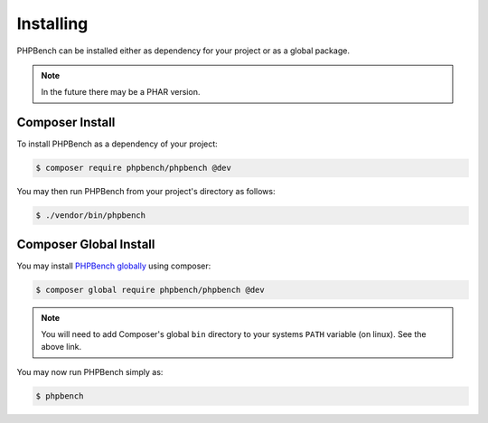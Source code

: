 Installing
==========

PHPBench can be installed either as dependency for your project or as a global
package.

.. note::

    In the future there may be a PHAR version.

Composer Install
----------------

To install PHPBench as a dependency of your project:

.. code-block:: php

    $ composer require phpbench/phpbench @dev


You may then run PHPBench from your project's directory as follows:

.. code-block:: bash

    $ ./vendor/bin/phpbench

Composer Global Install
-----------------------

You may install `PHPBench globally`_ using composer:

.. code-block:: php

    $ composer global require phpbench/phpbench @dev

.. note::

    You will need to add Composer's global ``bin`` directory to your systems
    ``PATH`` variable (on linux). See the above link.

You may now run PHPBench simply as:

.. code-block:: bash

    $ phpbench

.. _PHPBench globally: http://akrabat.com/global-installation-of-php-tools-with-composer/
